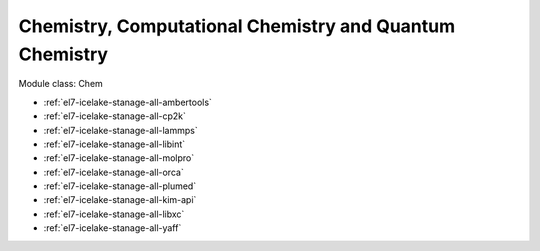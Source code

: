 .. _el7-icelake-stanage-chem:

Chemistry, Computational Chemistry and Quantum Chemistry
^^^^^^^^^^^^^^^^^^^^^^^^^^^^^^^^^^^^^^^^^^^^^^^^^^^^^^^^

Module class: Chem

* :ref:`el7-icelake-stanage-all-ambertools`
* :ref:`el7-icelake-stanage-all-cp2k`
* :ref:`el7-icelake-stanage-all-lammps`
* :ref:`el7-icelake-stanage-all-libint`
* :ref:`el7-icelake-stanage-all-molpro`
* :ref:`el7-icelake-stanage-all-orca`
* :ref:`el7-icelake-stanage-all-plumed`
* :ref:`el7-icelake-stanage-all-kim-api`
* :ref:`el7-icelake-stanage-all-libxc`
* :ref:`el7-icelake-stanage-all-yaff`
